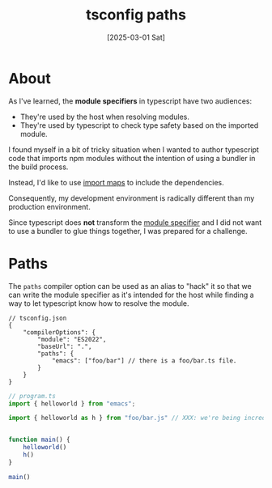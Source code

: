 #+title: tsconfig paths
#+date: [2025-03-01 Sat]

* About

As I've learned, the *module specifiers* in typescript have two audiences:
- They're used by the host when resolving modules.
- They're used by typescript to check type safety based on the imported module.

I found myself in a bit of tricky situation when I wanted to author typescript
code that imports npm modules without the intention of using a bundler in the
build process.

Instead, I'd like to use [[https://developer.mozilla.org/en-US/docs/Web/HTML/Element/script/type/importmap][import maps]] to include the dependencies.

Consequently, my development environment is radically different than my
production environment.

Since typescript does *not* transform the [[https://www.typescriptlang.org/docs/handbook/modules/theory.html#module-specifiers-are-not-transformed-by-default][module specifier]] and I did not want to
use a bundler to glue things together, I was prepared for a challenge.

* Paths

The ~paths~ compiler option can be used as an alias to "hack" it so that we can
write the module specifier as it's intended for the host while finding a way to
let typescript know how to resolve the module.

#+begin_src jsonc
  // tsconfig.json
  {
      "compilerOptions": {
          "module": "ES2022",
          "baseUrl": ".",
          "paths": {
              "emacs": ["foo/bar"] // there is a foo/bar.ts file.
          }
      }
  }
#+end_src

#+begin_src typescript
  // program.ts
  import { helloworld } from "emacs";

  import { helloworld as h } from "foo/bar.js" // XXX: we're being incredibly explicit and accurate by specifying the expected output js file instead of letting typescript perform file extension substitution guessing.


  function main() {
      helloworld()
      h()
  }

  main()
#+end_src
